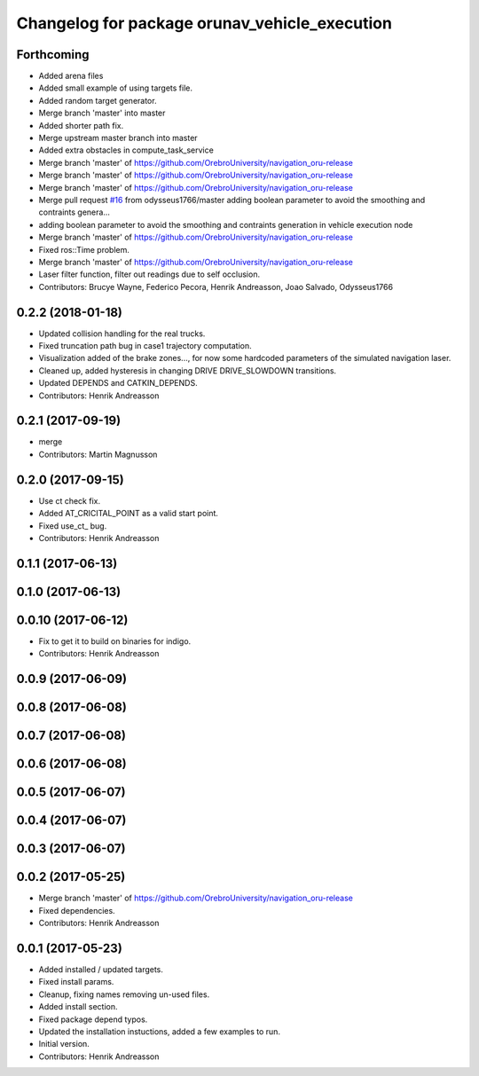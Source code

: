 ^^^^^^^^^^^^^^^^^^^^^^^^^^^^^^^^^^^^^^^^^^^^^^
Changelog for package orunav_vehicle_execution
^^^^^^^^^^^^^^^^^^^^^^^^^^^^^^^^^^^^^^^^^^^^^^

Forthcoming
-----------
* Added arena files
* Added small example of using targets file.
* Added random target generator.
* Merge branch 'master' into master
* Added shorter path fix.
* Merge upstream master branch into master
* Added extra obstacles in compute_task_service
* Merge branch 'master' of https://github.com/OrebroUniversity/navigation_oru-release
* Merge branch 'master' of https://github.com/OrebroUniversity/navigation_oru-release
* Merge branch 'master' of https://github.com/OrebroUniversity/navigation_oru-release
* Merge pull request `#16 <https://github.com/OrebroUniversity/navigation_oru-release/issues/16>`_ from odysseus1766/master
  adding boolean parameter to avoid the smoothing and contraints genera…
* adding boolean parameter to avoid the smoothing and contraints generation in vehicle execution node
* Merge branch 'master' of https://github.com/OrebroUniversity/navigation_oru-release
* Fixed ros::Time problem.
* Merge branch 'master' of https://github.com/OrebroUniversity/navigation_oru-release
* Laser filter function, filter out readings due to self occlusion.
* Contributors: Brucye Wayne, Federico Pecora, Henrik Andreasson, Joao Salvado, Odysseus1766

0.2.2 (2018-01-18)
------------------
* Updated collision handling for the real trucks.
* Fixed truncation path bug in case1 trajectory computation.
* Visualization added of the brake zones..., for now some hardcoded parameters of the simulated navigation laser.
* Cleaned up, added hysteresis in changing DRIVE DRIVE_SLOWDOWN transitions.
* Updated DEPENDS and CATKIN_DEPENDS.
* Contributors: Henrik Andreasson

0.2.1 (2017-09-19)
------------------
* merge
* Contributors: Martin Magnusson

0.2.0 (2017-09-15)
------------------
* Use ct check fix.
* Added AT_CRICITAL_POINT as a valid start point.
* Fixed use_ct\_ bug.
* Contributors: Henrik Andreasson

0.1.1 (2017-06-13)
------------------

0.1.0 (2017-06-13)
------------------

0.0.10 (2017-06-12)
-------------------
* Fix to get it to build on binaries for indigo.
* Contributors: Henrik Andreasson

0.0.9 (2017-06-09)
------------------

0.0.8 (2017-06-08)
------------------

0.0.7 (2017-06-08)
------------------

0.0.6 (2017-06-08)
------------------

0.0.5 (2017-06-07)
------------------

0.0.4 (2017-06-07)
------------------

0.0.3 (2017-06-07)
------------------

0.0.2 (2017-05-25)
------------------
* Merge branch 'master' of https://github.com/OrebroUniversity/navigation_oru-release
* Fixed dependencies.
* Contributors: Henrik Andreasson

0.0.1 (2017-05-23)
------------------
* Added installed / updated targets.
* Fixed install params.
* Cleanup, fixing names removing un-used files.
* Added install section.
* Fixed package depend typos.
* Updated the installation instuctions, added a few examples to run.
* Initial version.
* Contributors: Henrik Andreasson
